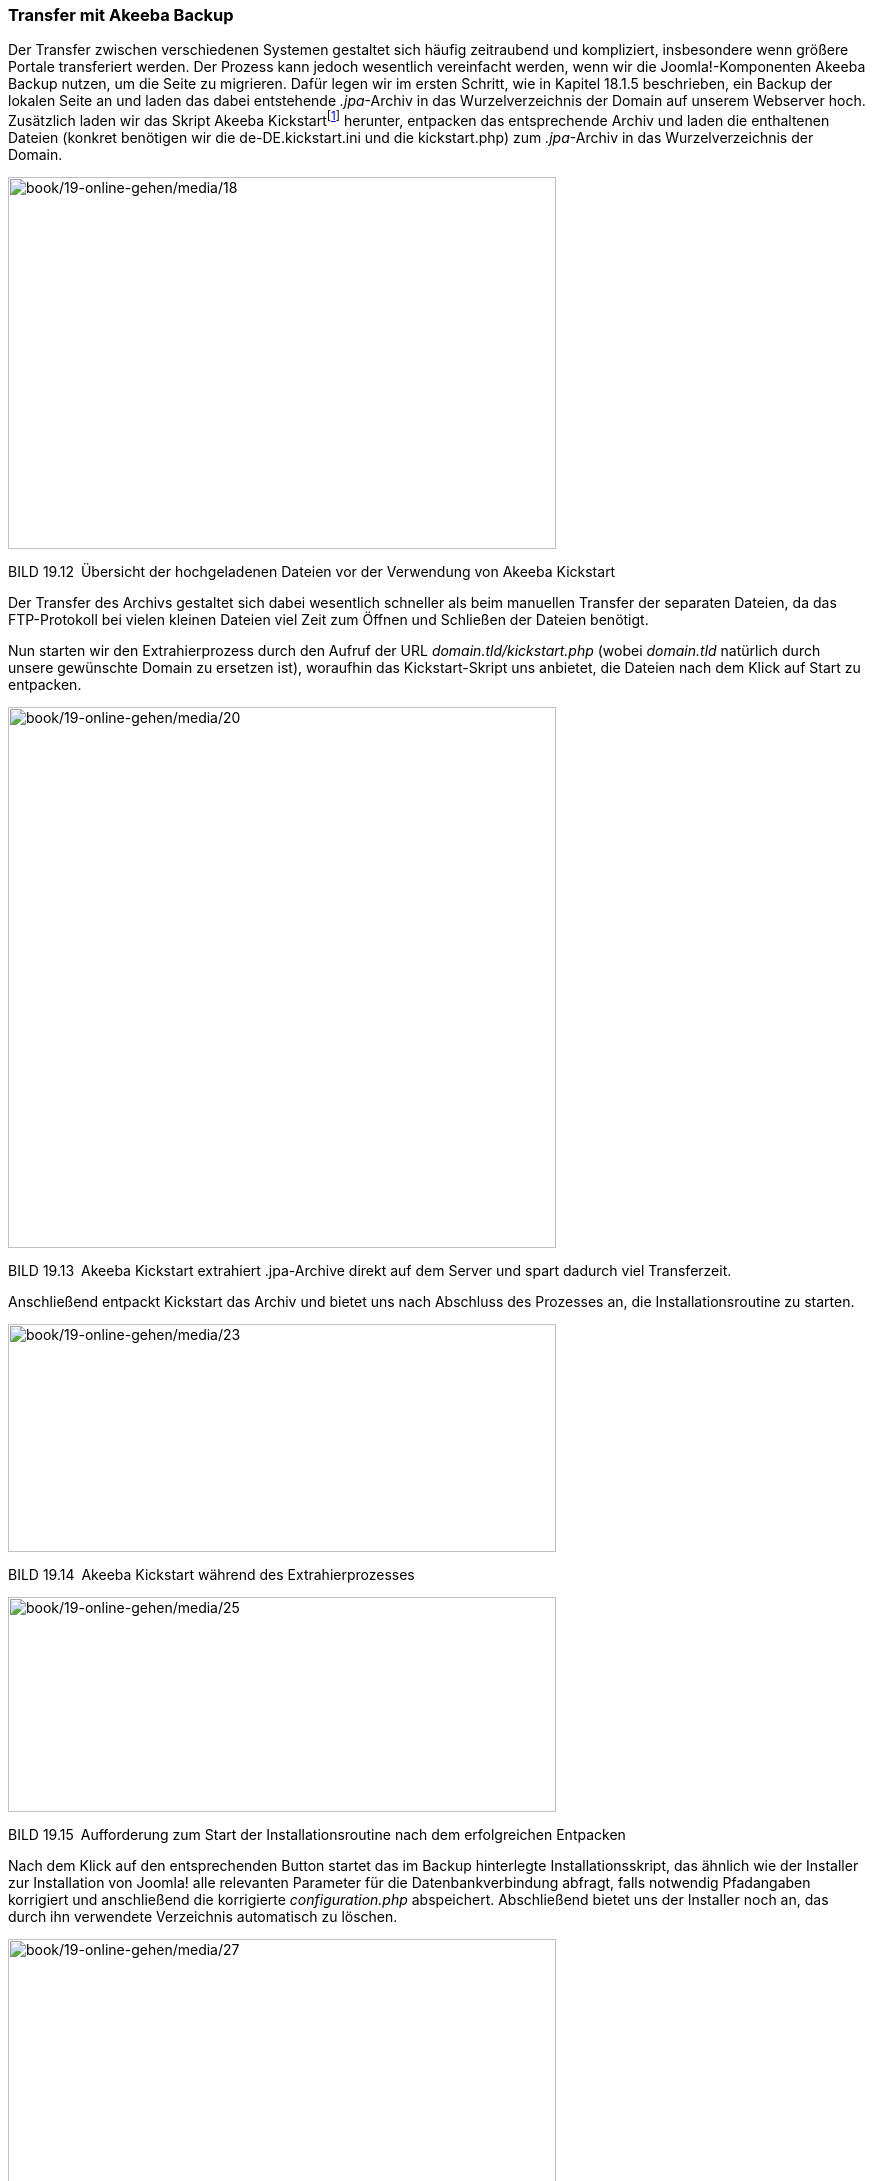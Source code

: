=== Transfer mit Akeeba Backup

Der Transfer zwischen verschiedenen Systemen gestaltet sich häufig
zeitraubend und kompliziert, insbesondere wenn größere Portale
transferiert werden. Der Prozess kann jedoch wesentlich vereinfacht
werden, wenn wir die Joomla!-Komponenten Akeeba Backup nutzen, um die
Seite zu migrieren. Dafür legen wir im ersten Schritt, wie in Kapitel
18.1.5 beschrieben, ein Backup der lokalen Seite an und laden das dabei
entstehende _.jpa_-Archiv in das Wurzelverzeichnis der Domain auf
unserem Webserver hoch. Zusätzlich laden wir das Skript Akeeba
Kickstartfootnote:[[.underline]#https://www.akeebabackup.com/download/official/akeeba-kickstart.html#]
herunter, entpacken das entsprechende Archiv und laden die enthaltenen
Dateien (konkret benötigen wir die de-DE.kickstart.ini und die
kickstart.php) zum _.jpa_-Archiv in das Wurzelverzeichnis der Domain.

image:book/19-online-gehen/media/18.png[book/19-online-gehen/media/18,width=548,height=372]

BILD 19.12 Übersicht der hochgeladenen Dateien vor der Verwendung von
Akeeba Kickstart

Der Transfer des Archivs gestaltet sich dabei wesentlich schneller als
beim manuellen Transfer der separaten Dateien, da das FTP-Protokoll bei
vielen kleinen Dateien viel Zeit zum Öffnen und Schließen der Dateien
benötigt.

Nun starten wir den Extrahierprozess durch den Aufruf der URL
_domain.tld/kickstart.php_ (wobei _domain.tld_ natürlich durch unsere
gewünschte Domain zu ersetzen ist), woraufhin das Kickstart-Skript uns
anbietet, die Dateien nach dem Klick auf Start zu entpacken.

image:book/19-online-gehen/media/20.png[book/19-online-gehen/media/20,width=548,height=541]

BILD 19.13 Akeeba Kickstart extrahiert .jpa-Archive direkt auf dem
Server und spart dadurch viel Transferzeit.

Anschließend entpackt Kickstart das Archiv und bietet uns nach Abschluss
des Prozesses an, die Installationsroutine zu starten.

image:book/19-online-gehen/media/23.png[book/19-online-gehen/media/23,width=548,height=228]

BILD 19.14 Akeeba Kickstart während des Extrahierprozesses

image:book/19-online-gehen/media/25.png[book/19-online-gehen/media/25,width=548,height=215]

BILD 19.15 Aufforderung zum Start der Installationsroutine nach dem
erfolgreichen Entpacken

Nach dem Klick auf den entsprechenden Button startet das im Backup
hinterlegte Installationsskript, das ähnlich wie der Installer zur
Installation von Joomla! alle relevanten Parameter für die
Datenbankverbindung abfragt, falls notwendig Pfadangaben korrigiert und
anschließend die korrigierte _configuration.php_ abspeichert.
Abschließend bietet uns der Installer noch an, das durch ihn verwendete
Verzeichnis automatisch zu löschen.

image:book/19-online-gehen/media/27.png[book/19-online-gehen/media/27,width=548,height=449]

BILD 19.16 Akeeba Backup Installer fragt alle relevanten Parameter zur
Wiederherstellung ab.

Wenn wir nun zum Akeeba Kickstart-Skript zurückwechseln, das in einem
separaten Tab bzw. Fenster weiterhin geöffnet ist, wird uns auch hier
ein Button zur Entfernung des Skripts angeboten, sodass anschließend
keine Dateien mehr zurückbleiben.

image:book/19-online-gehen/media/29.png[book/19-online-gehen/media/29,width=548,height=202]

BILD 19.17 Akeeba Kickstart bietet die Entfernung des nun nicht mehr
notwendigen Skripts an.

Et voilà! Wir haben den Transfer der Seite mittels Akeeba Backup
abgeschlossen, was uns, durch die schnellere Datenübertragung, viel Zeit
erspart hat und dabei den Umgang mit großen Datenmengen wesentlich
erleichtert. Ich würde daher die Nutzung dieser Variante ausdrücklich
empfehlen!
